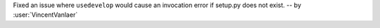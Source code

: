 Fixed an issue where ``usedevelop`` would cause an invocation error if setup.py does not exist. -- by :user:`VincentVanlaer`
